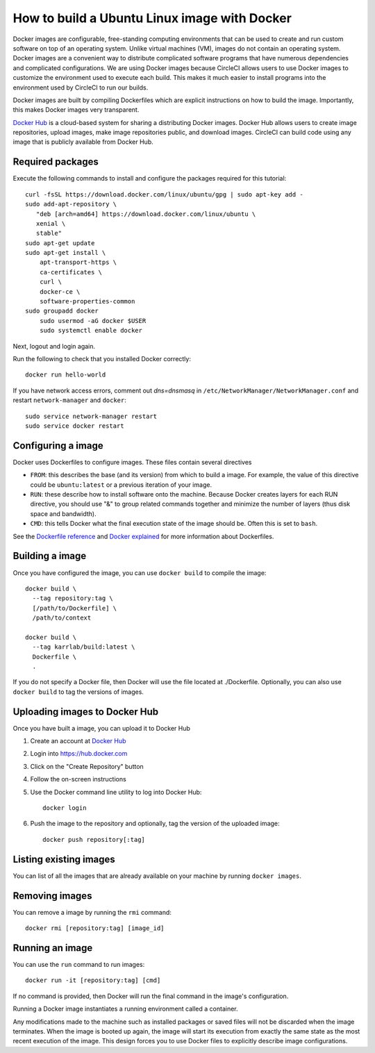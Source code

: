 .. _building_linux_containers:

How to build a Ubuntu Linux image with Docker
=================================================
Docker images are configurable, free-standing computing environments that can be used to create and run custom software on top of an operating system. Unlike virtual machines (VM), images do not contain an operating system. Docker images are a convenient way to distribute complicated software programs that have numerous dependencies and complicated configurations. We are using Docker images because CircleCI allows users to use Docker images to customize the environment used to execute each build. This makes it much easier to install programs into the environment used by CircleCI to run our builds.

Docker images are built by compiling Dockerfiles which are explicit instructions on how to build the image. Importantly, this makes Docker images very transparent.

`Docker Hub <https://hub.docker.com>`_ is a cloud-based system for sharing a distributing Docker images. Docker Hub allows users to create image repositories, upload images, make image repositories public, and download images. CircleCI can build code using any image that is publicly available from Docker Hub.


Required packages
---------------------------
Execute the following commands to install and configure the packages required for this tutorial::

    curl -fsSL https://download.docker.com/linux/ubuntu/gpg | sudo apt-key add -
    sudo add-apt-repository \
       "deb [arch=amd64] https://download.docker.com/linux/ubuntu \
       xenial \
       stable"
    sudo apt-get update
    sudo apt-get install \
        apt-transport-https \
        ca-certificates \
        curl \
        docker-ce \
        software-properties-common
    sudo groupadd docker
	sudo usermod -aG docker $USER
	sudo systemctl enable docker
		
Next, logout and login again.

Run the following to check that you installed Docker correctly::

	docker run hello-world

If you have network access errors, comment out `dns=dnsmasq` in ``/etc/NetworkManager/NetworkManager.conf`` and restart ``network-manager`` and ``docker``::

	sudo service network-manager restart
	sudo service docker restart


Configuring a image
-----------------------
Docker uses Dockerfiles to configure images. These files contain several directives

* ``FROM``: this describes the base (and its version) from which to build a image. For example, the value of this directive could be ``ubuntu:latest`` or a previous iteration of your image.
* ``RUN``: these describe how to install software onto the machine. Because Docker creates layers for each RUN directive, you should use "&" to group related commands together and minimize the number of layers (thus disk space and bandwidth).
* ``CMD``: this tells Docker what the final execution state of the image should be. Often this is set to ``bash``.

See the `Dockerfile reference <https://docs.docker.com/engine/reference/builder/>`_ and `Docker explained <https://www.digitalocean.com/community/tutorials/docker-explained-using-dockerfiles-to-automate-building-of-images>`_ for more information about Dockerfiles.


Building a image
--------------------
Once you have configured the image, you can use ``docker build`` to compile the image::

    docker build \
      --tag repository:tag \
      [/path/to/Dockerfile] \
      /path/to/context

    docker build \
      --tag karrlab/build:latest \
      Dockerfile \
      .

If you do not specify a Docker file, then Docker will use the file located at ./Dockerfile. Optionally, you can also use ``docker build`` to tag the versions of images.


Uploading images to Docker Hub
----------------------------------
Once you have built a image, you can upload it to Docker Hub

#. Create an account at `Docker Hub <https://hub.docker.com>`_
#. Login into `https://hub.docker.com <https://hub.docker.com>`_
#. Click on the "Create Repository" button
#. Follow the on-screen instructions
#. Use the Docker command line utility to log into Docker Hub::

    docker login

#. Push the image to the repository and optionally, tag the version of the uploaded image::

    docker push repository[:tag]


Listing existing images
----------------------------
You can list of all the images that are already available on your machine by running ``docker images``.


Removing images
----------------------------
You can remove a image by running the ``rmi`` command::

    docker rmi [repository:tag] [image_id]


Running an image
-------------------
You can use the ``run`` command to run images::

    docker run -it [repository:tag] [cmd]

If no command is provided, then Docker will run the final command in the image's configuration.

Running a Docker image instantiates a running environment called a container.

Any modifications made to the machine such as installed packages or saved files will not be discarded when the image terminates. When the image is booted up again, the image will start its execution from exactly the same state as the most  recent execution of the image. This design forces you to use Docker files to explicitly describe image configurations.
